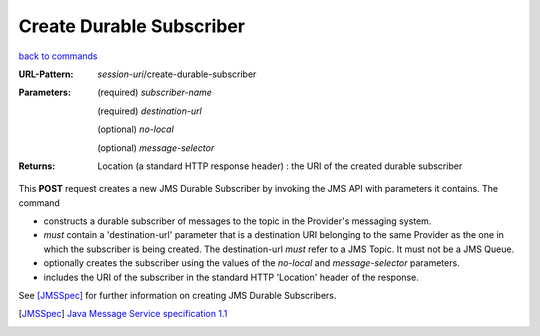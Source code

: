 =========================
Create Durable Subscriber
=========================

`back to commands`_

:URL-Pattern: *session-uri*/create-durable-subscriber

:Parameters:

  (required) *subscriber-name*

  (required) *destination-url*

  (optional) *no-local* 

  (optional) *message-selector*
  
:Returns:

  Location (a standard HTTP response header) : the URI of the created durable subscriber

This **POST** request creates a new JMS Durable Subscriber by invoking
the JMS API with parameters it contains.  The command

* constructs a durable subscriber of messages to the topic in the
  Provider's messaging system.

* *must* contain a 'destination-url' parameter that is a destination
  URI belonging to the same Provider as the one in which the
  subscriber is being created. The destination-url *must* refer to a
  JMS Topic. It must not be a JMS Queue.

* optionally creates the subscriber using the values of the *no-local*
  and *message-selector* parameters.

* includes the URI of the subscriber in the standard HTTP 'Location'
  header of the response.

See [JMSSpec]_ for further information on creating JMS Durable Subscribers.

.. _back to commands: ./command-list.html
.. [JMSSpec] `Java Message Service specification 1.1
   <http://java.sun.com/products/jms/docs.html>`_

.. Copyright (C) 2006 Tim Emiola